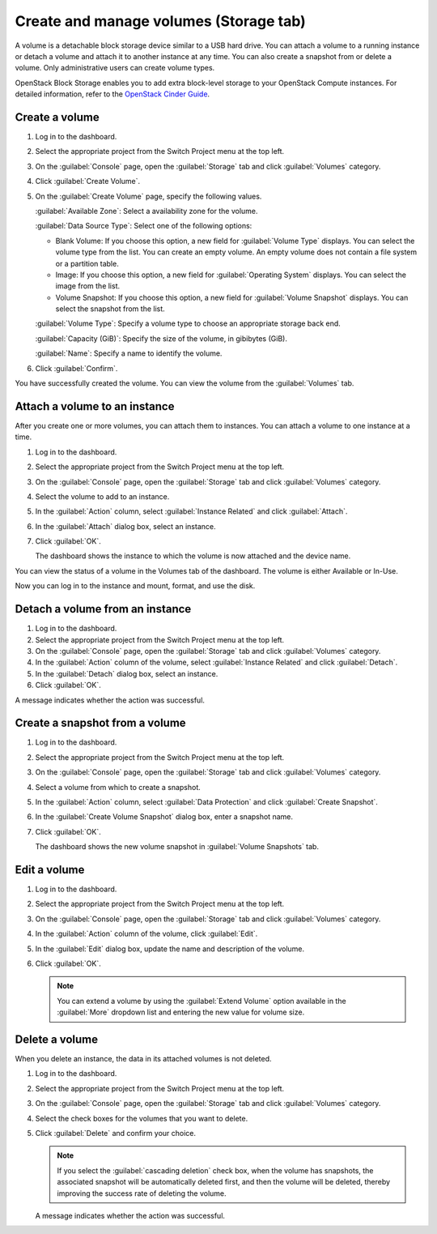 .. _storage-tab:

=======================================
Create and manage volumes (Storage tab)
=======================================

A volume is a detachable block storage device similar to a USB hard drive.
You can attach a volume to a running instance or detach a volume and
attach it to another instance at any time. You can also create a snapshot
from or delete a volume. Only administrative users can create volume types.

OpenStack Block Storage enables you to add extra block-level storage to
your OpenStack Compute instances. For detailed information, refer to the
`OpenStack Cinder Guide
<https://docs.openstack.org/cinder/latest/admin/index.html>`__.

Create a volume
----------------

#. Log in to the dashboard.

#. Select the appropriate project from the Switch Project menu at the top left.

#. On the :guilabel:`Console` page, open the :guilabel:`Storage` tab and
   click :guilabel:`Volumes` category.

#. Click :guilabel:`Create Volume`.

#. On the :guilabel:`Create Volume` page, specify the following values.

   :guilabel:`Available Zone`: Select a availability zone for the volume.

   :guilabel:`Data Source Type`: Select one of the following options:

   * Blank Volume: If you choose this option, a new field for
     :guilabel:`Volume Type` displays. You can select the volume type
     from the list. You can create an empty volume. An empty volume does
     not contain a file system or a partition table.

   * Image: If you choose this option, a new field for
     :guilabel:`Operating System` displays. You can select the image
     from the list.

   * Volume Snapshot: If you choose this option, a new field for
     :guilabel:`Volume Snapshot` displays. You can select the
     snapshot from the list.

   :guilabel:`Volume Type`: Specify a volume type to choose an appropriate
   storage back end.

   :guilabel:`Capacity (GiB)`: Specify the size of the volume, in gibibytes (GiB).

   :guilabel:`Name`: Specify a name to identify the volume.

#. Click :guilabel:`Confirm`.

You have successfully created the volume. You can view the volume from
the :guilabel:`Volumes` tab.

Attach a volume to an instance
-------------------------------

After you create one or more volumes, you can attach them to instances.
You can attach a volume to one instance at a time.

#. Log in to the dashboard.

#. Select the appropriate project from the Switch Project menu at the top left.

#. On the :guilabel:`Console` page, open the :guilabel:`Storage` tab and
   click :guilabel:`Volumes` category.

#. Select the volume to add to an instance.

#. In the :guilabel:`Action` column, select :guilabel:`Instance Related`
   and click :guilabel:`Attach`.

#. In the :guilabel:`Attach` dialog box, select an instance.

#. Click :guilabel:`OK`.

   The dashboard shows the instance to which the volume is now attached
   and the device name.

You can view the status of a volume in the Volumes tab of the dashboard.
The volume is either Available or In-Use.

Now you can log in to the instance and mount, format, and use the disk.

Detach a volume from an instance
--------------------------------

#. Log in to the dashboard.

#. Select the appropriate project from the Switch Project menu at the top left.

#. On the :guilabel:`Console` page, open the :guilabel:`Storage` tab and
   click :guilabel:`Volumes` category.

#. In the :guilabel:`Action` column of the volume, select
   :guilabel:`Instance Related` and click :guilabel:`Detach`.

#. In the :guilabel:`Detach` dialog box, select an instance.

#. Click :guilabel:`OK`.

A message indicates whether the action was successful.

Create a snapshot from a volume
--------------------------------

#. Log in to the dashboard.

#. Select the appropriate project from the Switch Project menu at the top left.

#. On the :guilabel:`Console` page, open the :guilabel:`Storage` tab and
   click :guilabel:`Volumes` category.

#. Select a volume from which to create a snapshot.

#. In the :guilabel:`Action` column, select :guilabel:`Data Protection` and
   click :guilabel:`Create Snapshot`.

#. In the :guilabel:`Create Volume Snapshot` dialog box, enter a snapshot name.

#. Click :guilabel:`OK`.

   The dashboard shows the new volume snapshot in :guilabel:`Volume Snapshots` tab.

Edit a volume
--------------

#. Log in to the dashboard.

#. Select the appropriate project from the Switch Project menu at the top left.

#. On the :guilabel:`Console` page, open the :guilabel:`Storage` tab and
   click :guilabel:`Volumes` category.

#. In the :guilabel:`Action` column of the volume, click :guilabel:`Edit`.

#. In the :guilabel:`Edit` dialog box, update the name and description
   of the volume.

#. Click :guilabel:`OK`.

   .. note::

      You can extend a volume by using the :guilabel:`Extend Volume`
      option available in the :guilabel:`More` dropdown list and entering the
      new value for volume size.

Delete a volume
----------------

When you delete an instance, the data in its attached volumes is not
deleted.

#. Log in to the dashboard.

#. Select the appropriate project from the Switch Project menu at the top left.

#. On the :guilabel:`Console` page, open the :guilabel:`Storage` tab and
   click :guilabel:`Volumes` category.

#. Select the check boxes for the volumes that you want to delete.

#. Click :guilabel:`Delete` and confirm your choice.

   .. note::

    If you select the :guilabel:`cascading deletion` check box, when the
    volume has snapshots, the associated snapshot will be automatically
    deleted first, and then the volume will be deleted, thereby improving
    the success rate of deleting the volume.

   A message indicates whether the action was successful.
